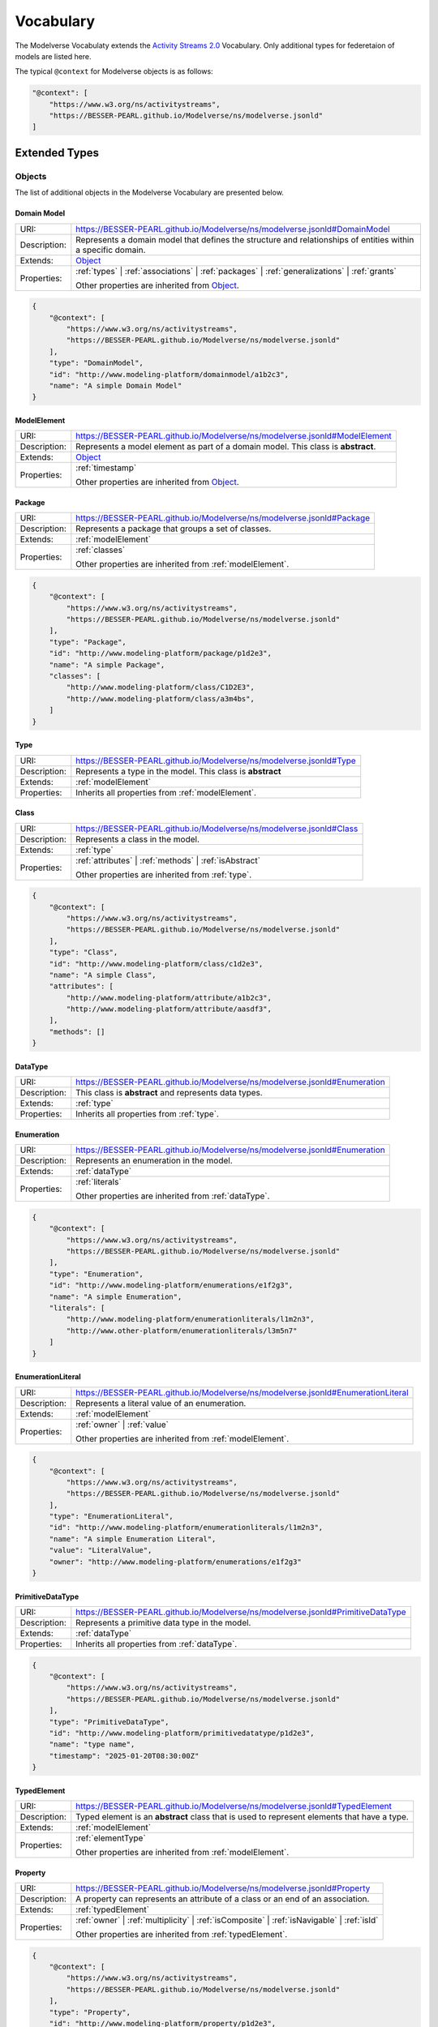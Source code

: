 Vocabulary
==========

The Modelverse Vocabulaty extends the `Activity Streams 2.0 <https://www.w3.org/TR/activitystreams-vocabulary/>`_
Vocabulary. Only additional types for federetaion of models are listed here.

The typical ``@context`` for Modelverse objects is as follows:

.. code-block:: json

    "@context": [
        "https://www.w3.org/ns/activitystreams",
        "https://BESSER-PEARL.github.io/Modelverse/ns/modelverse.jsonld"
    ]

Extended Types
--------------

Objects
~~~~~~~
The list of additional objects in the Modelverse Vocabulary are presented below.

.. _domainModel:

Domain Model
^^^^^^^^^^^^

+--------------+---------------------------------------------------------------------------------------------------------------+
| URI:         | https://BESSER-PEARL.github.io/Modelverse/ns/modelverse.jsonld#DomainModel                                    |
+--------------+---------------------------------------------------------------------------------------------------------------+
| Description: | Represents a domain model that defines the structure and relationships                                        |
|              | of entities within a specific domain.                                                                         |
+--------------+---------------------------------------------------------------------------------------------------------------+
| Extends:     | `Object <https://www.w3.org/TR/activitystreams-vocabulary/#dfn-object>`_                                      |
+--------------+---------------------------------------------------------------------------------------------------------------+
| Properties:  | :ref:`types` | :ref:`associations` | :ref:`packages` | :ref:`generalizations` | :ref:`grants`                 |
|              |                                                                                                               |
|              | Other properties are inherited from `Object <https://www.w3.org/TR/activitystreams-vocabulary/#dfn-object>`_. |
+--------------+---------------------------------------------------------------------------------------------------------------+

.. code-block:: json-ld
    
    {
        "@context": [
            "https://www.w3.org/ns/activitystreams",
            "https://BESSER-PEARL.github.io/Modelverse/ns/modelverse.jsonld"
        ],
        "type": "DomainModel",
        "id": "http://www.modeling-platform/domainmodel/a1b2c3",
        "name": "A simple Domain Model"
    }

.. _modelElement:

ModelElement
^^^^^^^^^^^^
+--------------+---------------------------------------------------------------------------------------------------------------+
| URI:         | https://BESSER-PEARL.github.io/Modelverse/ns/modelverse.jsonld#ModelElement                                   |
+--------------+---------------------------------------------------------------------------------------------------------------+
| Description: | Represents a model element as part of a domain model. This class is **abstract**.                             |
+--------------+---------------------------------------------------------------------------------------------------------------+
| Extends:     | `Object <https://www.w3.org/TR/activitystreams-vocabulary/#dfn-object>`_                                      |
+--------------+---------------------------------------------------------------------------------------------------------------+
| Properties:  | :ref:`timestamp`                                                                                              |
|              |                                                                                                               |
|              | Other properties are inherited from `Object <https://www.w3.org/TR/activitystreams-vocabulary/#dfn-object>`_. |
+--------------+---------------------------------------------------------------------------------------------------------------+

.. _package:

Package
^^^^^^^
+--------------+------------------------------------------------------------------------+
| URI:         | https://BESSER-PEARL.github.io/Modelverse/ns/modelverse.jsonld#Package |
+--------------+------------------------------------------------------------------------+
| Description: | Represents a package that groups a set of classes.                     |
+--------------+------------------------------------------------------------------------+
| Extends:     | :ref:`modelElement`                                                    |
+--------------+------------------------------------------------------------------------+
| Properties:  | :ref:`classes`                                                         |
|              |                                                                        |
|              | Other properties are inherited from :ref:`modelElement`.               |
+--------------+------------------------------------------------------------------------+

.. code-block:: json-ld
    
    {
        "@context": [
            "https://www.w3.org/ns/activitystreams",
            "https://BESSER-PEARL.github.io/Modelverse/ns/modelverse.jsonld"
        ],
        "type": "Package",
        "id": "http://www.modeling-platform/package/p1d2e3",
        "name": "A simple Package",
        "classes": [
            "http://www.modeling-platform/class/C1D2E3",
            "http://www.modeling-platform/class/a3m4bs",
        ]
    }

.. _type:

Type
^^^^
+--------------+------------------------------------------------------------------------+
| URI:         | https://BESSER-PEARL.github.io/Modelverse/ns/modelverse.jsonld#Type    |
+--------------+------------------------------------------------------------------------+
| Description: | Represents a type in the model. This class is **abstract**             |
+--------------+------------------------------------------------------------------------+
| Extends:     | :ref:`modelElement`                                                    |
+--------------+------------------------------------------------------------------------+
| Properties:  | Inherits all properties from :ref:`modelElement`.                      |
+--------------+------------------------------------------------------------------------+

.. _class:

Class
^^^^^
+--------------+----------------------------------------------------------------------------+
| URI:         | https://BESSER-PEARL.github.io/Modelverse/ns/modelverse.jsonld#Class       |
+--------------+----------------------------------------------------------------------------+
| Description: | Represents a class in the model.                                           |
+--------------+----------------------------------------------------------------------------+
| Extends:     | :ref:`type`                                                                |
+--------------+----------------------------------------------------------------------------+
| Properties:  | :ref:`attributes` | :ref:`methods` | :ref:`isAbstract`                     |
|              |                                                                            |
|              | Other properties are inherited from :ref:`type`.                           |
+--------------+----------------------------------------------------------------------------+

.. code-block:: json-ld
    
    {
        "@context": [
            "https://www.w3.org/ns/activitystreams",
            "https://BESSER-PEARL.github.io/Modelverse/ns/modelverse.jsonld"
        ],
        "type": "Class",
        "id": "http://www.modeling-platform/class/c1d2e3",
        "name": "A simple Class",
        "attributes": [
            "http://www.modeling-platform/attribute/a1b2c3",
            "http://www.modeling-platform/attribute/aasdf3",
        ],
        "methods": []
    }

.. _dataType:

DataType
^^^^^^^^
+--------------+----------------------------------------------------------------------------------+
| URI:         | https://BESSER-PEARL.github.io/Modelverse/ns/modelverse.jsonld#Enumeration       |
+--------------+----------------------------------------------------------------------------------+
| Description: | This class is **abstract** and represents data types.                            |
+--------------+----------------------------------------------------------------------------------+
| Extends:     | :ref:`type`                                                                      |
+--------------+----------------------------------------------------------------------------------+
| Properties:  | Inherits all properties from :ref:`type`.                                        |
+--------------+----------------------------------------------------------------------------------+

.. _enumeration:

Enumeration
^^^^^^^^^^^
+--------------+----------------------------------------------------------------------------------+
| URI:         | https://BESSER-PEARL.github.io/Modelverse/ns/modelverse.jsonld#Enumeration       |
+--------------+----------------------------------------------------------------------------------+
| Description: | Represents an enumeration in the model.                                          |
+--------------+----------------------------------------------------------------------------------+
| Extends:     | :ref:`dataType`                                                                  |
+--------------+----------------------------------------------------------------------------------+
| Properties:  | :ref:`literals`                                                                  |
|              |                                                                                  |
|              | Other properties are inherited from :ref:`dataType`.                             |
+--------------+----------------------------------------------------------------------------------+

.. code-block:: json-ld
    
    {
        "@context": [
            "https://www.w3.org/ns/activitystreams",
            "https://BESSER-PEARL.github.io/Modelverse/ns/modelverse.jsonld"
        ],
        "type": "Enumeration",
        "id": "http://www.modeling-platform/enumerations/e1f2g3",
        "name": "A simple Enumeration",
        "literals": [
            "http://www.modeling-platform/enumerationliterals/l1m2n3",
            "http://www.other-platform/enumerationliterals/l3m5n7"
        ]
    }

.. _enumerationLiteral:

EnumerationLiteral
^^^^^^^^^^^^^^^^^^
+--------------+----------------------------------------------------------------------------------+
| URI:         | https://BESSER-PEARL.github.io/Modelverse/ns/modelverse.jsonld#EnumerationLiteral|
+--------------+----------------------------------------------------------------------------------+
| Description: | Represents a literal value of an enumeration.                                    |
+--------------+----------------------------------------------------------------------------------+
| Extends:     | :ref:`modelElement`                                                              |
+--------------+----------------------------------------------------------------------------------+
| Properties:  | :ref:`owner` | :ref:`value`                                                      |
|              |                                                                                  |
|              | Other properties are inherited from :ref:`modelElement`.                         |
+--------------+----------------------------------------------------------------------------------+

.. code-block:: json-ld
    
    {
        "@context": [
            "https://www.w3.org/ns/activitystreams",
            "https://BESSER-PEARL.github.io/Modelverse/ns/modelverse.jsonld"
        ],
        "type": "EnumerationLiteral",
        "id": "http://www.modeling-platform/enumerationliterals/l1m2n3",
        "name": "A simple Enumeration Literal",
        "value": "LiteralValue",
        "owner": "http://www.modeling-platform/enumerations/e1f2g3"
    }

.. _primitiveDataType:

PrimitiveDataType
^^^^^^^^^^^^^^^^^
+--------------+----------------------------------------------------------------------------------+
| URI:         | https://BESSER-PEARL.github.io/Modelverse/ns/modelverse.jsonld#PrimitiveDataType |
+--------------+----------------------------------------------------------------------------------+
| Description: | Represents a primitive data type in the model.                                   |
+--------------+----------------------------------------------------------------------------------+
| Extends:     | :ref:`dataType`                                                                  |
+--------------+----------------------------------------------------------------------------------+
| Properties:  | Inherits all properties from :ref:`dataType`.                                    |
+--------------+----------------------------------------------------------------------------------+

.. code-block:: json-ld
    
    {
        "@context": [
            "https://www.w3.org/ns/activitystreams",
            "https://BESSER-PEARL.github.io/Modelverse/ns/modelverse.jsonld"
        ],
        "type": "PrimitiveDataType",
        "id": "http://www.modeling-platform/primitivedatatype/p1d2e3",
        "name": "type name",
        "timestamp": "2025-01-20T08:30:00Z"
    }

.. _typedElement:

TypedElement
^^^^^^^^^^^^
+--------------+-----------------------------------------------------------------------------+
| URI:         | https://BESSER-PEARL.github.io/Modelverse/ns/modelverse.jsonld#TypedElement |
+--------------+-----------------------------------------------------------------------------+
| Description: | Typed element is an **abstract** class that is used to represent            | 
|              | elements that have a type.                                                  |
+--------------+-----------------------------------------------------------------------------+
| Extends:     | :ref:`modelElement`                                                         |
+--------------+-----------------------------------------------------------------------------+
| Properties:  | :ref:`elementType`                                                          |
|              |                                                                             |
|              | Other properties are inherited from :ref:`modelElement`.                    |
+--------------+-----------------------------------------------------------------------------+

.. _property:

Property
^^^^^^^^
+--------------+-------------------------------------------------------------------------------------+
| URI:         | https://BESSER-PEARL.github.io/Modelverse/ns/modelverse.jsonld#Property             |
+--------------+-------------------------------------------------------------------------------------+
| Description: | A property can represents an attribute of a class or an end of an association.      |
+--------------+-------------------------------------------------------------------------------------+
| Extends:     | :ref:`typedElement`                                                                 |
+--------------+-------------------------------------------------------------------------------------+
| Properties:  | :ref:`owner` | :ref:`multiplicity` | :ref:`isComposite` | :ref:`isNavigable` |      |
|              | :ref:`isId`                                                                         |
|              |                                                                                     |
|              | Other properties are inherited from :ref:`typedElement`.                            |
+--------------+-------------------------------------------------------------------------------------+

.. code-block:: json-ld
    
    {
        "@context": [
            "https://www.w3.org/ns/activitystreams",
            "https://BESSER-PEARL.github.io/Modelverse/ns/modelverse.jsonld"
        ],
        "type": "Property",
        "id": "http://www.modeling-platform/property/p1d2e3",
        "name": "title",
        "elementType": "http://www.modeling-platform/primitivedatatype/t1d2e3",
        "isId": false,
        "multiplicity": "0..1"
    }

.. _association:

Association
^^^^^^^^^^^
+--------------+----------------------------------------------------------------------------------+
| URI:         | https://BESSER-PEARL.github.io/Modelverse/ns/modelverse.jsonld#Association       |
+--------------+----------------------------------------------------------------------------------+
| Description: | Represents a relationship between classes.                                       |
+--------------+----------------------------------------------------------------------------------+
| Extends:     | :ref:`modelElement`                                                              |
+--------------+----------------------------------------------------------------------------------+
| Properties:  | :ref:`ends`                                                                      |
|              |                                                                                  |
|              | Other properties are inherited from :ref:`modelElement`.                         |
+--------------+----------------------------------------------------------------------------------+

.. code-block:: json-ld
    
    {
        "@context": [
            "https://www.w3.org/ns/activitystreams",
            "https://BESSER-PEARL.github.io/Modelverse/ns/modelverse.jsonld"
        ],
        "type": "Association",
        "id": "http://www.modeling-platform/associations/a1b2c3",
        "name": "has_books",
        "ends": [
            "http://www.modeling-platform/properties/p1r2y3",
            "http://www.modeling-platform/properties/p4r5y6",
            "http://www.other-platform/properties/p555y6"
        ]
    }

.. _binaryAssociation:

BinaryAssociation
^^^^^^^^^^^^^^^^^
+--------------+----------------------------------------------------------------------------------+
| URI:         | https://BESSER-PEARL.github.io/Modelverse/ns/modelverse.jsonld#BinaryAssociation |
+--------------+----------------------------------------------------------------------------------+
| Description: | Represents a binary association between two classes.                             |
+--------------+----------------------------------------------------------------------------------+
| Extends:     | :ref:`association`                                                               |
+--------------+----------------------------------------------------------------------------------+
| Properties:  | Inherits all properties from :ref:`association`.                                 |
+--------------+----------------------------------------------------------------------------------+

.. code-block:: json-ld
    
    {
        "@context": [
            "https://www.w3.org/ns/activitystreams",
            "https://BESSER-PEARL.github.io/Modelverse/ns/modelverse.jsonld"
        ],
        "type": "BinaryAssociation",
        "id": "http://www.modeling-platform/associations/b1c2d3",
        "name": "belongs_to",
        "ends": [
            "http://www.modeling-platform/properties/p1f2g3",
            "http://www.modeling-platform/properties/p4f5g6"
        ]
    }

.. _generalization:

Generalization
^^^^^^^^^^^^^^
+--------------+----------------------------------------------------------------------------------+
| URI:         | https://BESSER-PEARL.github.io/Modelverse/ns/modelverse.jsonld#Generalization    |
+--------------+----------------------------------------------------------------------------------+
| Description: | Represents a generalization relationship between a general and a specific class. |
+--------------+----------------------------------------------------------------------------------+
| Extends:     | :ref:`modelElement`                                                              |
+--------------+----------------------------------------------------------------------------------+
| Properties:  | :ref:`general` | :ref:`specific` | :ref:`isDisjoint` | :ref:`isComplete`         |
|              |                                                                                  |
|              | Other properties are inherited from :ref:`modelElement`.                         |
+--------------+----------------------------------------------------------------------------------+

.. code-block:: json-ld
    
    {
        "@context": [
            "https://www.w3.org/ns/activitystreams",
            "https://BESSER-PEARL.github.io/Modelverse/ns/modelverse.jsonld"
        ],
        "type": "Generalization",
        "id": "http://www.modeling-platform/generalizations/g1h2i3",
        "general": "http://www.modeling-platform/class/c1d2e3",
        "specific": "http://www.modeling-platform/class/c4d5e6",
        "isDisjoint": true,
        "isComplete": true
    }

.. _parameter:

Parameter
^^^^^^^^^
+--------------+----------------------------------------------------------------------------------+
| URI:         | https://BESSER-PEARL.github.io/Modelverse/ns/modelverse.jsonld#Parameter         |
+--------------+----------------------------------------------------------------------------------+
| Description: | Represents a parameter of a method.                                              |
+--------------+----------------------------------------------------------------------------------+
| Extends:     | :ref:`typedElement`                                                              |
+--------------+----------------------------------------------------------------------------------+
| Properties:  | :ref:`defaultValue`                                                              |
|              |                                                                                  |
|              | Other properties are inherited from :ref:`typedElement`.                         |
+--------------+----------------------------------------------------------------------------------+

.. code-block:: json-ld
    
    {
        "@context": [
            "https://www.w3.org/ns/activitystreams",
            "https://BESSER-PEARL.github.io/Modelverse/ns/modelverse.jsonld"
        ],
        "type": "Parameter",
        "id": "http://www.modeling-platform/parameter/p1q2r3",
        "name": "Age",
        "elementType": "int",
        "defaultValue": 20
    }

.. _method:

Method
^^^^^^
+--------------+----------------------------------------------------------------------------------+
| URI:         | https://BESSER-PEARL.github.io/Modelverse/ns/modelverse.jsonld#Method            |
+--------------+----------------------------------------------------------------------------------+
| Description: | Represents a method of a class.                                                  |
+--------------+----------------------------------------------------------------------------------+
| Extends:     | :ref:`typedElement`                                                              |
+--------------+----------------------------------------------------------------------------------+
| Properties:  | :ref:`parameters` | :ref:`code` | :ref:`owner` | :ref:`isAbstract`               |
|              |                                                                                  |
|              | Other properties are inherited from :ref:`typedElement`.                         |
+--------------+----------------------------------------------------------------------------------+

.. code-block:: json-ld
    
    {
        "@context": [
            "https://www.w3.org/ns/activitystreams",
            "https://BESSER-PEARL.github.io/Modelverse/ns/modelverse.jsonld"
        ],
        "type": "Method",
        "id": "http://www.modeling-platform/methods/m1n2o3",
        "name": "Example Method",
        "timestamp": "2025-01-20T08:30:00Z",
        "owner": "http://www.modeling-platform/classes/c1d2e3",
        "elementType": "datetime",
        "isAbstract": false,
        "parameters": [
            "http://www.modeling-platform/parameters/p1q2r3"
        ],
        "code": "return 42"
    }

Activities
~~~~~~~~~~
Modelverse define some additional activities that inherit from the 
`Activity <https://www.w3.org/TR/activitystreams-vocabulary/#dfn-activity>`_ type.

Reclassify
^^^^^^^^^^
+--------------+----------------------------------------------------------------------------------+
| URI:         | https://BESSER-PEARL.github.io/Modelverse/ns/modelverse.jsonld#Reclassify        |
+--------------+----------------------------------------------------------------------------------+
| Description: | Represents an activity to reclassify an element to a different type.             |
+--------------+----------------------------------------------------------------------------------+
| Extends:     | `Activity <https://www.w3.org/TR/activitystreams-vocabulary/#dfn-activity>`_     |
+--------------+----------------------------------------------------------------------------------+
| Properties:  | Inherits all properties from                                                     |
|              | `Activity <https://www.w3.org/TR/activitystreams-vocabulary/#dfn-activity>`_.    |
+--------------+----------------------------------------------------------------------------------+

.. code-block:: json-ld
    
    {
        "@context": [
            "https://www.w3.org/ns/activitystreams",
            "https://BESSER-PEARL.github.io/Modelverse/ns/modelverse.jsonld"
        ],
        "type": "Reclassify",
        "id": "http://www.modeling-platform/activity/reclassify/a1b2c3",
        "object": "http://www.modeling-platform/modelelement/W3E3R4",
        "target": "http://www.modeling-platform/type/t1d2e3"
    }

Clone
^^^^^
+--------------+----------------------------------------------------------------------------------+
| URI:         | https://BESSER-PEARL.github.io/Modelverse/ns/modelverse.jsonld#Clone             |
+--------------+----------------------------------------------------------------------------------+
| Description: | Represents an activity to clone an object.                                       |
+--------------+----------------------------------------------------------------------------------+
| Extends:     | `Activity <https://www.w3.org/TR/activitystreams-vocabulary/#dfn-activity>`_     |
+--------------+----------------------------------------------------------------------------------+
| Properties:  | All properties inherited from                                                    |
|              | `Activity <https://www.w3.org/TR/activitystreams-vocabulary/#dfn-activity>`_.    |
+--------------+----------------------------------------------------------------------------------+

.. code-block:: json-ld
    
    {
        "@context": [
            "https://www.w3.org/ns/activitystreams",
            "https://BESSER-PEARL.github.io/Modelverse/ns/modelverse.jsonld"
        ],
        "type": "Clone",
        "id": "http://www.modeling-platform/activity/clone/a1b2c3",
        "object": "http://www.modeling-platform/class/CLAS3"
    }

Actors
~~~~~~
The ActivityPub Vocabulary alredy defines a list of actors. The Modelverse Vocabulary only defines
one additional actor (Agent), which is a specialized type inherited from 
`Application <https://www.w3.org/TR/activitystreams-vocabulary/#dfn-application>`_.

.. _agent:

Agent
^^^^^
+--------------+--------------------------------------------------------------------------------------+
| URI:         | https://BESSER-PEARL.github.io/Modelverse/ns/modelverse.jsonld#Agent                 |
+--------------+--------------------------------------------------------------------------------------+
| Description: | Represents an agent that acts on behalf of a user or system.                         |
+--------------+--------------------------------------------------------------------------------------+
| Extends:     | `Application <https://www.w3.org/TR/activitystreams-vocabulary/#dfn-application>`_   |
+--------------+--------------------------------------------------------------------------------------+
| Properties:  | :ref:`interfaces` | :ref:`underlyingModel` | :ref:`adaptability` | :ref:`mediaTypes` |
|              |                                                                                      |
|              | Other properties are inherited from                                                  |
|              | `Application <https://www.w3.org/TR/activitystreams-vocabulary/#dfn-application>`_.  |
+--------------+--------------------------------------------------------------------------------------+

.. code-block:: json-ld
    
    {
        "@context": [
            "https://www.w3.org/ns/activitystreams",
            "https://BESSER-PEARL.github.io/Modelverse/ns/modelverse.jsonld"
        ],
        "type": "Agent",
        "id": "http://www.modeling-platform/agents/a1b2c3",
        "name": "AI Agent",
        "summary": "An agent acting on behalf of a user"
    }

Access Control
~~~~~~~~~~~~~~
The Modelverse Vocabulary defines a set of access control types used to manage access to
domain models.

.. _grant:

Grant
^^^^^
+--------------+----------------------------------------------------------------------------------+
| URI:         | https://BESSER-PEARL.github.io/Modelverse/ns/modelverse.jsonld#Grant             |
+--------------+----------------------------------------------------------------------------------+
| Description: | Represents an activity to grant access to a resource.                            |
+--------------+----------------------------------------------------------------------------------+
| Extends:     | `Activity <https://www.w3.org/TR/activitystreams-vocabulary/#dfn-activity>`_     |
+--------------+----------------------------------------------------------------------------------+
| Properties:  | :ref:`role`                                                                      |
|              |                                                                                  |
|              | Other properties are inherited from                                              |
|              | `Activity <https://www.w3.org/TR/activitystreams-vocabulary/#dfn-activity>`_.    |
+--------------+----------------------------------------------------------------------------------+

.. code-block:: json-ld
    
    {
        "@context": [
            "https://www.w3.org/ns/activitystreams",
            "https://BESSER-PEARL.github.io/Modelverse/ns/modelverse.jsonld"
        ],
        "type": "Grant",
        "id": "http://www.modeling-platform/domainmodel/grants/a1b2c3",
        "actor": "https://modeling-platform/maintainer-user",
        "to": "https://other-platform/modeler-user",,
        "target": "http://www.modeling-platform/domainmodels/m1o2d3",
        "role": "write"
    }

Revoke
^^^^^^
+--------------+----------------------------------------------------------------------------------+
| URI:         | https://BESSER-PEARL.github.io/Modelverse/ns/modelverse.jsonld#Revoke            |
+--------------+----------------------------------------------------------------------------------+
| Description: | Represents an activity to revoke a Grant.                                        |
+--------------+----------------------------------------------------------------------------------+
| Extends:     | `Activity <https://www.w3.org/TR/activitystreams-vocabulary/#dfn-activity>`_     |
+--------------+----------------------------------------------------------------------------------+
| Properties:  | :ref:`grant`                                                                     |
|              |                                                                                  |
|              | Other properties are inherited from                                              |
|              | `Activity <https://www.w3.org/TR/activitystreams-vocabulary/#dfn-activity>`_.    |
+--------------+----------------------------------------------------------------------------------+

.. code-block:: json-ld
    
    {
        "@context": [
            "https://www.w3.org/ns/activitystreams",
            "https://BESSER-PEARL.github.io/Modelverse/ns/modelverse.jsonld"
        ],
        "type": "Revoke",
        "id": "http://www.modeling-platform/activity/revoke/a1b2c3",
        "actor": "https://modeling-platform/maintainer-user",
        "grant": "http://www.modeling-platform/grants/a1b2c3"
    }


Properties
----------

The following properties are used in the Modelverse Vocabulary.
In the tables below, **Domain** indicates the type object the property applies to,
**Range** indicates the type of the value of the property, and **Allow multiple** is marked
as *True* if the property can have multiple values.

.. _timestamp:

timestamp
~~~~~~~~~
+-----------------+--------------------------------------------------------------------------+
| URI:            | https://BESSER-PEARL.github.io/Modelverse/ns/modelverse.jsonld#timestamp |
+-----------------+--------------------------------------------------------------------------+
| Description:    | Represents the object creation datetime. The timestamp value should be   |
|                 | auto-generated for all kind of activities and objects.                   |
+-----------------+--------------------------------------------------------------------------+
| Domain:         | `Object <https://www.w3.org/TR/activitystreams-vocabulary/#dfn-object>`_ |
+-----------------+--------------------------------------------------------------------------+
| Range:          | xsd:dateTime                                                             |
+-----------------+--------------------------------------------------------------------------+
| Allow multiple: | False                                                                    |
+-----------------+--------------------------------------------------------------------------+

.. code-block:: json-ld
    
    {
        "@context": [
            "https://www.w3.org/ns/activitystreams",
            "https://BESSER-PEARL.github.io/Modelverse/ns/modelverse.jsonld"
        ],
        "type": "Class",
        "id": "http://www.modeling-platform/class/c1d2e3",
        "name": "A simple Class",
        "timestamp": "2025-01-20T08:30:00Z"
    }

.. _visibility:

visibility
~~~~~~~~~~
+-----------------+---------------------------------------------------------------------------+
| URI:            | https://BESSER-PEARL.github.io/Modelverse/ns/modelverse.jsonld#visibility |
+-----------------+---------------------------------------------------------------------------+
| Description:    | Represents the visibility of a model element (e.g., public, private).     |
+-----------------+---------------------------------------------------------------------------+
| Domain:         | `Object <https://www.w3.org/TR/activitystreams-vocabulary/#dfn-object>`_  |
+-----------------+---------------------------------------------------------------------------+
| Range:          | xsd:string                                                                |
+-----------------+---------------------------------------------------------------------------+
| Allow multiple: | False                                                                     |
+-----------------+---------------------------------------------------------------------------+

.. code-block:: json-ld
    
    {
        "@context": [
            "https://www.w3.org/ns/activitystreams",
            "https://BESSER-PEARL.github.io/Modelverse/ns/modelverse.jsonld"
        ],
        "type": "Class",
        "id": "http://www.modeling-platform/classes/c1d2e3",
        "name": "A simple Class",
        "visibility": "public"
    }

.. _owner:

owner
~~~~~
+-----------------+--------------------------------------------------------------------------+
| URI:            | https://BESSER-PEARL.github.io/Modelverse/ns/modelverse.jsonld#owner     |
+-----------------+--------------------------------------------------------------------------+
| Description:    | Represents the owner of an attribute, property, method, etc.             |
+-----------------+--------------------------------------------------------------------------+
| Domain:         | :ref:`property`  | :ref:`method` | :ref:`enumerationLiteral`             |
+-----------------+--------------------------------------------------------------------------+
| Range:          | :ref:`class` | :ref:`enumeration` |                                      |
|                 | `Link <https://www.w3.org/TR/activitystreams-vocabulary/#dfn-link>`_     |
+-----------------+--------------------------------------------------------------------------+
| Allow multiple: | False                                                                    |
+-----------------+--------------------------------------------------------------------------+

.. code-block:: json-ld
    
    {
        "@context": [
            "https://www.w3.org/ns/activitystreams",
            "https://BESSER-PEARL.github.io/Modelverse/ns/modelverse.jsonld"
        ],
        "type": "Method",
        "id": "http://www.modeling-platform/methods/m1e2t3",
        "name": "average",
        "owner": "http://www.modeling-platform/classes/c1l2a3"
    }

.. _attributes:

attributes
~~~~~~~~~~
+-----------------+---------------------------------------------------------------------------+
| URI:            | https://BESSER-PEARL.github.io/Modelverse/ns/modelverse.jsonld#attributes |
+-----------------+---------------------------------------------------------------------------+
| Description:    | Represents the attributes of a class.                                     |
+-----------------+---------------------------------------------------------------------------+
| Domain:         | :ref:`class`                                                              |
+-----------------+---------------------------------------------------------------------------+
| Range:          | :ref:`property` |                                                         |
|                 | `Link <https://www.w3.org/TR/activitystreams-vocabulary/#dfn-link>`_      |
+-----------------+---------------------------------------------------------------------------+
| Allow multiple: | True                                                                      |
+-----------------+---------------------------------------------------------------------------+

.. code-block:: json-ld
    
    {
        "@context": [
            "https://www.w3.org/ns/activitystreams",
            "https://BESSER-PEARL.github.io/Modelverse/ns/modelverse.jsonld"
        ],
        "type": "Class",
        "id": "http://www.modeling-platform/classes/c1d2e3",
        "name": "Library",
        "attributes": [
            "http://www.modeling-platform/attributes/a1b2c3",
            {
                "type": "Property",
                "id": "http://www.modeling-platform/properties/p1d2e3",
                "name": "location",
                "elementType": "str",
            }
        ]
    }

.. _literals:

literals
~~~~~~~~
+-----------------+---------------------------------------------------------------------------+
| URI:            | https://BESSER-PEARL.github.io/Modelverse/ns/modelverse.jsonld#literals   |
+-----------------+---------------------------------------------------------------------------+
| Description:    | Represents the literals of an enumeration.                                |
+-----------------+---------------------------------------------------------------------------+
| Domain:         | :ref:`enumeration`                                                        |
+-----------------+---------------------------------------------------------------------------+
| Range:          | :ref:`enumerationLiteral` |                                               |
|                 | `Link <https://www.w3.org/TR/activitystreams-vocabulary/#dfn-link>`_      |
+-----------------+---------------------------------------------------------------------------+
| Allow multiple: | True                                                                      |
+-----------------+---------------------------------------------------------------------------+

.. code-block:: json-ld
    
    {
        "@context": [
            "https://www.w3.org/ns/activitystreams",
            "https://BESSER-PEARL.github.io/Modelverse/ns/modelverse.jsonld"
        ],
        "type": "Enumeration",
        "id": "http://www.modeling-platform/enumeration/e1f2g3",
        "name": "Metric",
        "timestamp": "2025-01-20T08:30:00Z",
        "literals": [
            "http://www.modeling-platform/enumerationliterals/l1m2n3",
            {
                "type": "EnumerationLiteral",
                "id": "http://www.modeling-platform/enumerationliterals/l3m5n7",
                "name": "temperature",
                "timestamp": "2025-01-20T08:30:00Z",
                "owner": "http://www.modeling-platform/enumerations/e1f2g3"
            }
        ]
    }

.. _multiplicity:

multiplicity
~~~~~~~~~~~~~~~
+-----------------+----------------------------------------------------------------------------------+
| URI:            | https://BESSER-PEARL.github.io/Modelverse/ns/modelverse.jsonld#multiplicity      |
+-----------------+----------------------------------------------------------------------------------+
| Description:    | Represents the multiplicity of a property.                                       |
+-----------------+----------------------------------------------------------------------------------+
| Domain:         | :ref:`property`                                                                  |
+-----------------+----------------------------------------------------------------------------------+
| Range:          | xsd:string                                                                       |
+-----------------+----------------------------------------------------------------------------------+
| Allow multiple: | False                                                                            |
+-----------------+----------------------------------------------------------------------------------+

.. code-block:: json-ld
    
    {
        "@context": [
            "https://www.w3.org/ns/activitystreams",
            "https://BESSER-PEARL.github.io/Modelverse/ns/modelverse.jsonld"
        ],
        "type": "Property",
        "id": "http://www.modeling-platform/properties/p1r2op3",
        "name": "scores"
        "elementType": "int",
        "multiplicity": "0..*"
    }

.. _isComposite:

isComposite
~~~~~~~~~~~
+-----------------+----------------------------------------------------------------------------------+
| URI:            | https://BESSER-PEARL.github.io/Modelverse/ns/modelverse.jsonld#isComposite       |
+-----------------+----------------------------------------------------------------------------------+
| Description:    | Indicates whether the property is composite.                                     |
+-----------------+----------------------------------------------------------------------------------+
| Domain:         | :ref:`property`                                                                  |
+-----------------+----------------------------------------------------------------------------------+
| Range:          | xsd:boolean                                                                      |
+-----------------+----------------------------------------------------------------------------------+
| Allow multiple: | False                                                                            |
+-----------------+----------------------------------------------------------------------------------+

.. code-block:: json-ld
    
    {
        "@context": [
            "https://www.w3.org/ns/activitystreams",
            "https://BESSER-PEARL.github.io/Modelverse/ns/modelverse.jsonld"
        ],
        "type": "Property",
        "id": "http://www.modeling-platform/properties/p1d2e3",
        "name": "has_books",
        "timestamp": "2025-01-20T08:30:00Z",
        "elementType": "http://www.modeling-platform/classes/t1d2e3",
        "isComposite": true
    }

.. _isNavigable:

isNavigable
~~~~~~~~~~~
+-----------------+----------------------------------------------------------------------------------+
| URI:            | https://BESSER-PEARL.github.io/Modelverse/ns/modelverse.jsonld#isNavigable       |
+-----------------+----------------------------------------------------------------------------------+
| Description:    | Indicates whether the property is navigable.                                     |
+-----------------+----------------------------------------------------------------------------------+
| Domain:         | :ref:`property`                                                                  |
+-----------------+----------------------------------------------------------------------------------+
| Range:          | xsd:boolean                                                                      |
+-----------------+----------------------------------------------------------------------------------+
| Allow multiple: | False                                                                            |
+-----------------+----------------------------------------------------------------------------------+

.. code-block:: json-ld
    
    {
        "@context": [
            "https://www.w3.org/ns/activitystreams",
            "https://BESSER-PEARL.github.io/Modelverse/ns/modelverse.jsonld"
        ],
        "type": "Property",
        "id": "http://www.modeling-platform/properties/p1d2e3",
        "name": "has_books",
        "timestamp": "2025-01-20T08:30:00Z",
        "elementType": "http://www.modeling-platform/classes/t1d2e3",
        "isComposite": true,
        "isNavigable": true
    }

.. _elementType:

elementType
~~~~~~~~~~~
+-----------------+----------------------------------------------------------------------------------+
| URI:            | https://BESSER-PEARL.github.io/Modelverse/ns/modelverse.jsonld#elementType       |
+-----------------+----------------------------------------------------------------------------------+
| Description:    | Represents the type of an element.                                               |
+-----------------+----------------------------------------------------------------------------------+
| Domain:         | :ref:`typedElement`                                                              |
+-----------------+----------------------------------------------------------------------------------+
| Range:          | :ref:`class` | :ref:`enumeration` | :ref:`primitiveDataType` |                   |
|                 | `Link <https://www.w3.org/TR/activitystreams-vocabulary/#dfn-link>`_             |
+-----------------+----------------------------------------------------------------------------------+
| Allow multiple: | False                                                                            |
+-----------------+----------------------------------------------------------------------------------+


.. note::

   In Modelverse, the following default primitive data types can be defined as strings, for simplicity:  
   "str", "int", "float", "boolean", "date", "time", "datetime", and "timedelta".

.. code-block:: json-ld
    
    {
        "@context": [
            "https://www.w3.org/ns/activitystreams",
            "https://BESSER-PEARL.github.io/Modelverse/ns/modelverse.jsonld"
        ],
        "type": "Method",
        "id": "http://www.modeling-platform/methods/m1d2e3",
        "name": "get_alias",
        "timestamp": "2025-01-20T08:30:00Z",
        "elementType": "str"
    }
.. _defaultValue:

defaultValue
~~~~~~~~~~~~
+-----------------+----------------------------------------------------------------------------------+
| URI:            | https://BESSER-PEARL.github.io/Modelverse/ns/modelverse.jsonld#defaultValue      |
+-----------------+----------------------------------------------------------------------------------+
| Description:    | Represents the default value of a parameter.                                     |
+-----------------+----------------------------------------------------------------------------------+
| Domain:         | :ref:`parameter`                                                                 |
+-----------------+----------------------------------------------------------------------------------+
| Range:          | xsd:any                                                                          |
+-----------------+----------------------------------------------------------------------------------+
| Allow multiple: | False                                                                            |
+-----------------+----------------------------------------------------------------------------------+

.. code-block:: json-ld
    
    {
        "@context": [
            "https://www.w3.org/ns/activitystreams",
            "https://BESSER-PEARL.github.io/Modelverse/ns/modelverse.jsonld"
        ],
        "type": "Parameter",
        "id": "http://www.modeling-platform/parameters/p1q2r3",
        "name": "age",
        "timestamp": "2025-01-20T08:30:00Z",
        "defaultValue": 20
        "elementType": "int"
    }

.. _parameters:

parameters
~~~~~~~~~~
+-----------------+----------------------------------------------------------------------------------+
| URI:            | https://BESSER-PEARL.github.io/Modelverse/ns/modelverse.jsonld#parameters        |
+-----------------+----------------------------------------------------------------------------------+
| Description:    | Represents the parameters of a method.                                           |
+-----------------+----------------------------------------------------------------------------------+
| Domain:         | :ref:`method`                                                                    |
+-----------------+----------------------------------------------------------------------------------+
| Range:          | :ref:`parameter` |                                                               |
|                 | `Link <https://www.w3.org/TR/activitystreams-vocabulary/#dfn-link>`_             |
+-----------------+----------------------------------------------------------------------------------+
| Allow multiple: | True                                                                             |
+-----------------+----------------------------------------------------------------------------------+

.. code-block:: json-ld
    
    {
        "@context": [
            "https://www.w3.org/ns/activitystreams",
            "https://BESSER-PEARL.github.io/Modelverse/ns/modelverse.jsonld"
        ],
        "type": "Method",
        "id": "http://www.modeling-platform/methods/m1n2o3",
        "name": "calculateSum",
        "timestamp": "2025-01-20T08:30:00Z",
        "parameters": [
            {
                "type": "Parameter",
                "id": "http://www.modeling-platform/parameters/p1q2r3",
                "name": "a",
                "elementType": "float",
                "defaultValue": 0
            },
            {
                "type": "Parameter",
                "id": "http://www.modeling-platform/parameters/p4q5r6",
                "name": "b",
                "elementType": "int",
                "defaultValue": 0
            }
        ]
    }

.. _code:

code
~~~~
+-----------------+----------------------------------------------------------------------------------+
| URI:            | https://BESSER-PEARL.github.io/Modelverse/ns/modelverse.jsonld#code              |
+-----------------+----------------------------------------------------------------------------------+
| Description:    | Represents the code of a method.                                                 |
+-----------------+----------------------------------------------------------------------------------+
| Domain:         | :ref:`method`                                                                    |
+-----------------+----------------------------------------------------------------------------------+
| Range:          | xsd:string                                                                       |
+-----------------+----------------------------------------------------------------------------------+
| Allow multiple: | False                                                                            |
+-----------------+----------------------------------------------------------------------------------+

.. code-block:: json-ld
    
    {
        "@context": [
            "https://www.w3.org/ns/activitystreams",
            "https://BESSER-PEARL.github.io/Modelverse/ns/modelverse.jsonld"
        ],
        "type": "Method",
        "id": "http://www.modeling-platform/method/m1n2o3",
        "name": "calculateSum",
        "timestamp": "2025-01-20T08:30:00Z",
        "code": "return a + b;",
        "parameters": [
            "http://www.modeling-platform/parameter/p1q2r3",
            "http://www.modeling-platform/parameter/p4q5r6"
        ]
    }

.. _methods:

methods
~~~~~~~
+-----------------+---------------------------------------------------------------------------+
| URI:            | https://BESSER-PEARL.github.io/Modelverse/ns/modelverse.jsonld#methods    |
+-----------------+---------------------------------------------------------------------------+
| Description:    | Represents the methods of a class.                                        |
+-----------------+---------------------------------------------------------------------------+
| Domain:         | :ref:`class`                                                              |
+-----------------+---------------------------------------------------------------------------+
| Range:          | :ref:`method` |                                                           |
|                 | `Link <https://www.w3.org/TR/activitystreams-vocabulary/#dfn-link>`_      |
+-----------------+---------------------------------------------------------------------------+
| Allow multiple: | True                                                                      |
+-----------------+---------------------------------------------------------------------------+

.. code-block:: json-ld
    
    {
        "@context": [
            "https://www.w3.org/ns/activitystreams",
            "https://BESSER-PEARL.github.io/Modelverse/ns/modelverse.jsonld"
        ],
        "type": "Class",
        "id": "http://www.modeling-platform/classes/c1d2e3",
        "name": "Library",
        "timestamp": "2025-01-20T08:30:00Z",
        "methods": [
            "http://www.modeling-platform/methods/m1n2o3",
            {
                "type": "Method",
                "id": "http://www.modeling-platform/methods/m4n5o6",
                "name": "getBook",
                "timestamp": "2025-01-20T08:30:00Z",
                "code": "return book;",
                "elementType": "http://www.modeling-platform/classes/book1234"
                "parameters": []
            }
        ]
    }

.. _isAbstract:

isAbstract
~~~~~~~~~~
+-----------------+----------------------------------------------------------------------------------+
| URI:            | https://BESSER-PEARL.github.io/Modelverse/ns/modelverse.jsonld#isAbstract        |
+-----------------+----------------------------------------------------------------------------------+
| Description:    | Indicates whether the method or class is abstract.                               |
+-----------------+----------------------------------------------------------------------------------+
| Domain:         | :ref:`method` | :ref:`class`                                                     |
+-----------------+----------------------------------------------------------------------------------+
| Range:          | xsd:boolean                                                                      |
+-----------------+----------------------------------------------------------------------------------+
| Allow multiple: | False                                                                            |
+-----------------+----------------------------------------------------------------------------------+

.. code-block:: json-ld
    
    {
        "@context": [
            "https://www.w3.org/ns/activitystreams",
            "https://BESSER-PEARL.github.io/Modelverse/ns/modelverse.jsonld"
        ],
        "type": "Class",
        "id": "http://www.modeling-platform/classes/c1d2e3",
        "name": "AbstractClass",
        "timestamp": "2025-01-20T08:30:00Z",
        "isAbstract": true
    }

.. _isId:

isId
~~~~~~~~~~
+-----------------+----------------------------------------------------------------------------------+
| URI:            | https://BESSER-PEARL.github.io/Modelverse/ns/modelverse.jsonld#isId              |
+-----------------+----------------------------------------------------------------------------------+
| Description:    | Indicates whether the property is an identifier.                                 |
+-----------------+----------------------------------------------------------------------------------+
| Domain:         | :ref:`property`                                                                  |
+-----------------+----------------------------------------------------------------------------------+
| Range:          | xsd:boolean                                                                      |
+-----------------+----------------------------------------------------------------------------------+
| Allow multiple: | False                                                                            |
+-----------------+----------------------------------------------------------------------------------+

.. code-block:: json-ld
    
    {
        "@context": [
            "https://www.w3.org/ns/activitystreams",
            "https://BESSER-PEARL.github.io/Modelverse/ns/modelverse.jsonld"
        ],
        "type": "Property",
        "id": "http://www.modeling-platform/properties/p1d2e3",
        "name": "identifier",
        "timestamp": "2025-01-20T08:30:00Z",
        "elementType": "str",
        "isId": true
    }

.. _ends:

ends
~~~~
+-----------------+----------------------------------------------------------------------------------+
| URI:            | https://BESSER-PEARL.github.io/Modelverse/ns/modelverse.jsonld#ends              |
+-----------------+----------------------------------------------------------------------------------+
| Description:    | Represents the ends of an association.                                           |
+-----------------+----------------------------------------------------------------------------------+
| Domain:         | :ref:`association`                                                               |
+-----------------+----------------------------------------------------------------------------------+
| Range:          | :ref:`property` |                                                                |
|                 | `Link <https://www.w3.org/TR/activitystreams-vocabulary/#dfn-link>`_             |
+-----------------+----------------------------------------------------------------------------------+
| Allow multiple: | True                                                                             |
+-----------------+----------------------------------------------------------------------------------+

.. code-block:: json-ld
    
    {
        "@context": [
            "https://www.w3.org/ns/activitystreams",
            "https://BESSER-PEARL.github.io/Modelverse/ns/modelverse.jsonld"
        ],
        "type": "Association",
        "id": "http://www.modeling-platform/associations/a1b2c3",
        "name": "has_books",
        "timestamp": "2025-01-20T08:30:00Z",
        "ends": [
            "http://www.modeling-platform/properties/p1r2y3",
            "http://www.modeling-platform/properties/p4r5y6"
        ]
    }

.. _general:

general
~~~~~~~
+-----------------+----------------------------------------------------------------------------------+
| URI:            | https://BESSER-PEARL.github.io/Modelverse/ns/modelverse.jsonld#general           |
+-----------------+----------------------------------------------------------------------------------+
| Description:    | Represents the general element in a generalization relationship.                 |
+-----------------+----------------------------------------------------------------------------------+
| Domain:         | :ref:`generalization`                                                            |
+-----------------+----------------------------------------------------------------------------------+
| Range:          | :ref:`class` |                                                                   |
|                 | `Link <https://www.w3.org/TR/activitystreams-vocabulary/#dfn-link>`_             |
+-----------------+----------------------------------------------------------------------------------+
| Allow multiple: | False                                                                            |
+-----------------+----------------------------------------------------------------------------------+

.. code-block:: json-ld
    
    {
        "@context": [
            "https://www.w3.org/ns/activitystreams",
            "https://BESSER-PEARL.github.io/Modelverse/ns/modelverse.jsonld"
        ],
        "type": "Generalization",
        "id": "http://www.modeling-platform/generalization/g1h2i3",
        "timestamp": "2025-01-20T08:30:00Z",
        "general": "http://www.modeling-platform/classes/c1d2e3",
        "specific": "http://www.modeling-platform/classes/c4d5e6"
    }

.. _specific:

specific
~~~~~~~~
+-----------------+----------------------------------------------------------------------------------+
| URI:            | https://BESSER-PEARL.github.io/Modelverse/ns/modelverse.jsonld#specific          |
+-----------------+----------------------------------------------------------------------------------+
| Description:    | Represents the specific element in a generalization relationship.                |
+-----------------+----------------------------------------------------------------------------------+
| Domain:         | :ref:`generalization`                                                            |
+-----------------+----------------------------------------------------------------------------------+
| Range:          | :ref:`class` |                                                                   |
|                 | `Link <https://www.w3.org/TR/activitystreams-vocabulary/#dfn-link>`_             |
+-----------------+----------------------------------------------------------------------------------+
| Allow multiple: | False                                                                            |
+-----------------+----------------------------------------------------------------------------------+

.. code-block:: json-ld
    
    {
        "@context": [
            "https://www.w3.org/ns/activitystreams",
            "https://BESSER-PEARL.github.io/Modelverse/ns/modelverse.jsonld"
        ],
        "type": "Generalization",
        "id": "http://www.modeling-platform/generalizations/g1h2i3",
        "name": "Generalization Example",
        "timestamp": "2025-01-20T08:30:00Z",
        "general": "http://www.modeling-platform/classes/c1d2e3",
        "specific": "http://www.modeling-platform/classes/c4d5e6"
    }

.. _isDisjoint:

isDisjoint
~~~~~~~~~~
+-----------------+----------------------------------------------------------------------------------+
| URI:            | https://BESSER-PEARL.github.io/Modelverse/ns/modelverse.jsonld#isDisjoint        |
+-----------------+----------------------------------------------------------------------------------+
| Description:    | Indicates whether the generalization is disjoint.                                |
+-----------------+----------------------------------------------------------------------------------+
| Domain:         | :ref:`generalization`                                                            |
+-----------------+----------------------------------------------------------------------------------+
| Range:          | xsd:boolean                                                                      |
+-----------------+----------------------------------------------------------------------------------+
| Allow multiple: | False                                                                            |
+-----------------+----------------------------------------------------------------------------------+

.. code-block:: json-ld
    
    {
        "@context": [
            "https://www.w3.org/ns/activitystreams",
            "https://BESSER-PEARL.github.io/Modelverse/ns/modelverse.jsonld"
        ],
        "type": "Generalization",
        "id": "http://www.modeling-platform/generalizations/g1h2i3",
        "name": "Generalization Example",
        "timestamp": "2025-01-20T08:30:00Z",
        "general": "http://www.modeling-platform/classes/c1d2e3",
        "specific": "http://www.modeling-platform/classes/c4d5e6",
        "isDisjoint": true
    }

.. _isComplete:

isComplete
~~~~~~~~~~
+-----------------+----------------------------------------------------------------------------------+
| URI:            | https://BESSER-PEARL.github.io/Modelverse/ns/modelverse.jsonld#isComplete        |
+-----------------+----------------------------------------------------------------------------------+
| Description:    | Indicates whether the generalization is complete.                                |
+-----------------+----------------------------------------------------------------------------------+
| Domain:         | :ref:`generalization`                                                            |
+-----------------+----------------------------------------------------------------------------------+
| Range:          | xsd:boolean                                                                      |
+-----------------+----------------------------------------------------------------------------------+
| Allow multiple: | False                                                                            |
+-----------------+----------------------------------------------------------------------------------+

.. code-block:: json-ld
    
    {
        "@context": [
            "https://www.w3.org/ns/activitystreams",
            "https://BESSER-PEARL.github.io/Modelverse/ns/modelverse.jsonld"
        ],
        "type": "Generalization",
        "id": "http://www.modeling-platform/generalizations/g1h2i3",
        "name": "Generalization Example",
        "timestamp": "2025-01-20T08:30:00Z",
        "general": "http://www.modeling-platform/classes/c1d2e3",
        "specific": "http://www.modeling-platform/classes/c4d5e6",
        "isComplete": true,
        "isDisjoint": true
    }

.. _value:

value
~~~~~
+-----------------+----------------------------------------------------------------------------------+
| URI:            | https://BESSER-PEARL.github.io/Modelverse/ns/modelverse.jsonld#value             |
+-----------------+----------------------------------------------------------------------------------+
| Description:    | Represents the value of an enumeration literal.                                  |
+-----------------+----------------------------------------------------------------------------------+
| Domain:         | :ref:`enumerationLiteral`                                                        |
+-----------------+----------------------------------------------------------------------------------+
| Range:          | xsd:string                                                                       |
+-----------------+----------------------------------------------------------------------------------+
| Allow multiple: | False                                                                            |
+-----------------+----------------------------------------------------------------------------------+

.. code-block:: json-ld
    
    {
        "@context": [
            "https://www.w3.org/ns/activitystreams",
            "https://BESSER-PEARL.github.io/Modelverse/ns/modelverse.jsonld"
        ],
        "type": "EnumerationLiteral",
        "id": "http://www.modeling-platform/enumerationliterals/l1m2n3",
        "name": "Public",
        "value": "1",
        "owner": "http://www.modeling-platform/enumerations/e1f2g3"
    }

.. _generalizations:

generalizations
~~~~~~~~~~~~~~~
+-----------------+----------------------------------------------------------------------------------+
| URI:            | https://BESSER-PEARL.github.io/Modelverse/ns/modelverse.jsonld#generalizations   |
+-----------------+----------------------------------------------------------------------------------+
| Description:    | Represents the generalization relationships of a domain model.                   |
+-----------------+----------------------------------------------------------------------------------+
| Domain:         | :ref:`domainModel`                                                               |
+-----------------+----------------------------------------------------------------------------------+
| Range:          | :ref:`generalization` |                                                          |
|                 | `Link <https://www.w3.org/TR/activitystreams-vocabulary/#dfn-link>`_             |
+-----------------+----------------------------------------------------------------------------------+
| Allow multiple: | True                                                                             |
+-----------------+----------------------------------------------------------------------------------+

.. code-block:: json-ld
    
    {
        "@context": [
            "https://www.w3.org/ns/activitystreams",
            "https://BESSER-PEARL.github.io/Modelverse/ns/modelverse.jsonld"
        ],
        "type": "DomainModel",
        "id": "http://www.modeling-platform/domainmodel/m1d2e3",
        "name": "Domain Model Example",
        "generalizations": [
            "http://www.modeling-platform/generalizations/g1h2i3",
            {
                "type": "Generalization",
                "id": "http://www.modeling-platform/generalizations/g4h5i6",
                "general": "http://www.modeling-platform/classes/c7d8e9",
                "specific": "http://www.modeling-platform/classes/c1d2e3"
            }
        ]
    }

.. _classes:

classes
~~~~~~~
+-----------------+---------------------------------------------------------------------------+
| URI:            | https://BESSER-PEARL.github.io/Modelverse/ns/modelverse.jsonld#classes    |
+-----------------+---------------------------------------------------------------------------+
| Description:    | Represents the classes contained in a package or in a domain model.       |
+-----------------+---------------------------------------------------------------------------+
| Domain:         | :ref:`package` | :ref:`domainModel`                                       |
+-----------------+---------------------------------------------------------------------------+
| Range:          | :ref:`class` |                                                            |
|                 | `Link <https://www.w3.org/TR/activitystreams-vocabulary/#dfn-link>`_      |
+-----------------+---------------------------------------------------------------------------+
| Allow multiple: | True                                                                      |
+-----------------+---------------------------------------------------------------------------+

.. code-block:: json-ld
    
    {
        "@context": [
            "https://www.w3.org/ns/activitystreams",
            "https://BESSER-PEARL.github.io/Modelverse/ns/modelverse.jsonld"
        ],
        "type": "Package",
        "id": "http://www.modeling-platform/package/p1d2e3",
        "name": "LibraryPackage",
        "classes": [
            "http://www.modeling-platform/class/c1d2e3",
            "http://www.modeling-platform/class/c1l3k4",
            "http://www.modeling-platform/class/c1b5n6"
        ]
    }

.. _types:

types
~~~~~
+-----------------+----------------------------------------------------------------------------------------+
| URI:            | https://BESSER-PEARL.github.io/Modelverse/ns/modelverse.jsonld#types                   |
+-----------------+----------------------------------------------------------------------------------------+
| Description:    | Represents the types contained in a domain model including classes, enumerations, etc. |
+-----------------+----------------------------------------------------------------------------------------+
| Domain:         | :ref:`domainModel`                                                                     |
+-----------------+----------------------------------------------------------------------------------------+
| Range:          | :ref:`class` | :ref:`enumeration` | :ref:`primitivedatatype`                           |
|                 | `Link <https://www.w3.org/TR/activitystreams-vocabulary/#dfn-link>`_                   |
+-----------------+----------------------------------------------------------------------------------------+
| Allow multiple: | True                                                                                   |
+-----------------+----------------------------------------------------------------------------------------+

.. code-block:: json-ld
    
    {
        "@context": [
            "https://www.w3.org/ns/activitystreams",
            "https://BESSER-PEARL.github.io/Modelverse/ns/modelverse.jsonld"
        ],
        "type": "DomainModel",
        "id": "http://www.modeling-platform/domainmodel/a1b2c3",
        "name": "A simple Domain Model",
        "types": [
            "http://www.modeling-platform/classes/t1d2e3",
            "http://www.modeling-platform/enumerations/e1n2m3"
        ]
    }

.. _associations:

associations
~~~~~~~~~~~~
+-----------------+-----------------------------------------------------------------------------+
| URI:            | https://BESSER-PEARL.github.io/Modelverse/ns/modelverse.jsonld#associations |
+-----------------+-----------------------------------------------------------------------------+
| Description:    | Represents the associations contained in a domain model.                    |
+-----------------+-----------------------------------------------------------------------------+
| Domain:         | :ref:`domainModel`                                                          |
+-----------------+-----------------------------------------------------------------------------+
| Range:          | :ref:`association` | :ref:`binaryassociation`                               |
|                 | `Link <https://www.w3.org/TR/activitystreams-vocabulary/#dfn-link>`_        |
+-----------------+-----------------------------------------------------------------------------+
| Allow multiple: | True                                                                        |
+-----------------+-----------------------------------------------------------------------------+

.. code-block:: json-ld
    
    {
        "@context": [
            "https://www.w3.org/ns/activitystreams",
            "https://BESSER-PEARL.github.io/Modelverse/ns/modelverse.jsonld"
        ],
        "type": "DomainModel",
        "id": "http://www.modeling-platform/domainmodels/a1b2c3",
        "name": "A simple Domain Model",
        "associations": [
            "http://www.modeling-platform/associations/a1b2c3",
            {
                "type": "BynaryAssociation",
                "id": "http://www.modeling-platform/associations/a4b5c6",
                "name": "Another Association",
                "timestamp": "2025-01-20T08:30:00Z",
                "ends": [
                    "http://www.modeling-platform/properties/p1r2y3",
                    "http://www.modeling-platform/properties/p4r5y6"
                ]
            }
        ]
    }

.. _packages:

packages
~~~~~~~~
+-----------------+---------------------------------------------------------------------------+
| URI:            | https://BESSER-PEARL.github.io/Modelverse/ns/modelverse.jsonld#packages   |
+-----------------+---------------------------------------------------------------------------+
| Description:    | Represents the packages contained in a domain model.                      |
+-----------------+---------------------------------------------------------------------------+
| Domain:         | :ref:`domainModel`                                                        |
+-----------------+---------------------------------------------------------------------------+
| Range:          | :ref:`package` |                                                          |
|                 | `Link <https://www.w3.org/TR/activitystreams-vocabulary/#dfn-link>`_      |
+-----------------+---------------------------------------------------------------------------+
| Allow multiple: | True                                                                      |
+-----------------+---------------------------------------------------------------------------+

.. code-block:: json-ld
    
    {
        "@context": [
            "https://www.w3.org/ns/activitystreams",
            "https://BESSER-PEARL.github.io/Modelverse/ns/modelverse.jsonld"
        ],
        "type": "DomainModel",
        "id": "http://www.modeling-platform/domainmodels/a1b2c3",
        "name": "A simple Domain Model",
        "packages": [
            "http://www.modeling-platform/packages/p1d2e3",
            "http://www.modeling-platform/packages/p5d6e7",
        ]
    }

.. _interfaces:

interfaces
~~~~~~~~~~
+-----------------+----------------------------------------------------------------------------------+
| URI:            | https://BESSER-PEARL.github.io/Modelverse/ns/modelverse.jsonld#interfaces        |
+-----------------+----------------------------------------------------------------------------------+
| Description:    | Represents the interfaces implemented by an agent.                               |
+-----------------+----------------------------------------------------------------------------------+
| Domain:         | :ref:`agent`                                                                     |
+-----------------+----------------------------------------------------------------------------------+
| Range:          | xsd:string                                                                       |
+-----------------+----------------------------------------------------------------------------------+
| Allow multiple: | True                                                                             |
+-----------------+----------------------------------------------------------------------------------+

.. code-block:: json-ld
    
    {
        "@context": [
            "https://www.w3.org/ns/activitystreams",
            "https://BESSER-PEARL.github.io/Modelverse/ns/modelverse.jsonld"
        ],
        "type": "Agent",
        "id": "http://www.modeling-platform/agent/a1b2c3",
        "name": "AI Agent",
        "summary": "An agent acting on behalf of a user",
        "interfaces": [
            "API",
            "CLI"
        ]
    }

.. _underlyingModel:

underlyingModel
~~~~~~~~~~~~~~~
+-----------------+----------------------------------------------------------------------------------+
| URI:            | https://BESSER-PEARL.github.io/Modelverse/ns/modelverse.jsonld#underlyingModel   |
+-----------------+----------------------------------------------------------------------------------+
| Description:    | Represents the underlying model used by an agent.                                |
+-----------------+----------------------------------------------------------------------------------+
| Domain:         | :ref:`agent`                                                                     |
+-----------------+----------------------------------------------------------------------------------+
| Range:          | :ref:`domainModel`                                                               |
+-----------------+----------------------------------------------------------------------------------+
| Allow multiple: | False                                                                            |
+-----------------+----------------------------------------------------------------------------------+

.. code-block:: json-ld
    
    {
        "@context": [
            "https://www.w3.org/ns/activitystreams",
            "https://BESSER-PEARL.github.io/Modelverse/ns/modelverse.jsonld"
        ],
        "type": "Agent",
        "id": "http://www.modeling-platform/agent/a1b2c3",
        "name": "AI Agent",
        "summary": "An agent acting on behalf of a user",
        "underlyingModel": "http://www.modeling-platform/domainmodel/d1e2f3"
    }

.. _adaptability:

adaptability
~~~~~~~~~~~~
+-----------------+----------------------------------------------------------------------------------+
| URI:            | https://BESSER-PEARL.github.io/Modelverse/ns/modelverse.jsonld#adaptability      |
+-----------------+----------------------------------------------------------------------------------+
| Description:    | Represents the adaptability of an agent.                                         |
+-----------------+----------------------------------------------------------------------------------+
| Domain:         | :ref:`agent`                                                                     |
+-----------------+----------------------------------------------------------------------------------+
| Range:          | xsd:boolean                                                                      |
+-----------------+----------------------------------------------------------------------------------+
| Allow multiple: | False                                                                            |
+-----------------+----------------------------------------------------------------------------------+

.. code-block:: json-ld
    
    {
        "@context": [
            "https://www.w3.org/ns/activitystreams",
            "https://BESSER-PEARL.github.io/Modelverse/ns/modelverse.jsonld"
        ],
        "type": "Agent",
        "id": "http://www.modeling-platform/agent/a1b2c3",
        "name": "AI Agent",
        "summary": "An agent acting on behalf of a user",
        "adaptability": true
    }

.. _mediaTypes:

mediaTypes
~~~~~~~~~~

+-----------------+----------------------------------------------------------------------------------+
| URI:            | https://BESSER-PEARL.github.io/Modelverse/ns/modelverse.jsonld#mediaTypes        |
+-----------------+----------------------------------------------------------------------------------+
| Description:    | Represents the media types supported by an agent.                                |
+-----------------+----------------------------------------------------------------------------------+
| Domain:         | :ref:`agent`                                                                     |
+-----------------+----------------------------------------------------------------------------------+
| Range:          | xsd:string                                                                       |
+-----------------+----------------------------------------------------------------------------------+
| Allow multiple: | True                                                                             |
+-----------------+----------------------------------------------------------------------------------+

.. code-block:: json-ld
    
    {
        "@context": [
            "https://www.w3.org/ns/activitystreams",
            "https://BESSER-PEARL.github.io/Modelverse/ns/modelverse.jsonld"
        ],
        "type": "Agent",
        "id": "http://www.modeling-platform/agent/a1b2c3",
        "name": "AI Agent",
        "summary": "An agent acting on behalf of a user",
        "mediaTypes": [
            "application/json",
            "text/html"
        ]
    }

.. _grants:

grants
~~~~~~
+-----------------+----------------------------------------------------------------------------------+
| URI:            | https://BESSER-PEARL.github.io/Modelverse/ns/modelverse.jsonld#grants            |
+-----------------+----------------------------------------------------------------------------------+
| Description:    | Represents the grants associated with a domain model.                            |
+-----------------+----------------------------------------------------------------------------------+
| Domain:         | :ref:`domainModel`                                                               |
+-----------------+----------------------------------------------------------------------------------+
| Range:          | :ref:`grant` |                                                                   |
|                 | `Link <https://www.w3.org/TR/activitystreams-vocabulary/#dfn-link>`_             |
+-----------------+----------------------------------------------------------------------------------+
| Allow multiple: | True                                                                             |
+-----------------+----------------------------------------------------------------------------------+

.. code-block:: json-ld
    
    {
        "@context": [
            "https://www.w3.org/ns/activitystreams",
            "https://BESSER-PEARL.github.io/Modelverse/ns/modelverse.jsonld"
        ],
        "type": "DomainModel",
        "id": "http://www.modeling-platform/domainmodels/a1b2c3",
        "name": "A simple Domain Model",
        "grants": [
            {
                "type": "Grant",
                "id": "http://www.modeling-platform/grants/g4h5i6",
                "actor": "https://modeling-platform/maintainer-user",
                "to": "https://other-platform/modeler-user",
                "target": "http://www.modeling-platform/domainmodels/m1o2d3",
                "role": "write"
            }
        ]
    }

Values
------
Values are predifined 

.. _role:

role
~~~~

.. _visit:

visit
^^^^^

.. _write:

write
^^^^^

.. _maintain:

maintain
^^^^^^^^

.. _admin:

admin
^^^^^
